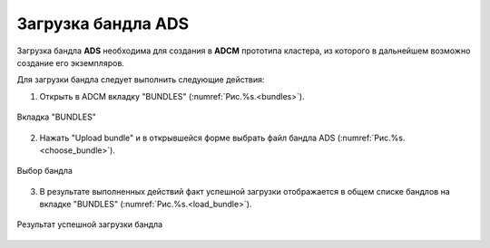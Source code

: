 .. _upload_bundle:

Загрузка бандла ADS
===================

Загрузка бандла **ADS** необходима для создания в **ADCM** прототипа кластера, из которого в дальнейшем возможно создание его экземпляров. 

Для загрузки бандла следует выполнить следующие действия:

1. Открыть в ADCM вкладку "BUNDLES" (:numref:`Рис.%s.<bundles>`).

.. _bundles:

.. figure:: ../imgs/bundles.png
   :align: center

   Вкладка "BUNDLES"


2. Нажать "Upload bundle" и в открывшейся форме выбрать файл бандла ADS (:numref:`Рис.%s.<choose_bundle>`).

.. _choose_bundle:

.. figure:: ../imgs/choose_bundle.png
   :align: center

   Выбор бандла


3. В результате выполненных действий факт успешной загрузки отображается в общем списке бандлов на вкладке "BUNDLES" (:numref:`Рис.%s.<load_bundle>`).

.. _load_bundle:

.. figure:: ../imgs/load_bundle.png
   :align: center

   Результат успешной загрузки бандла
